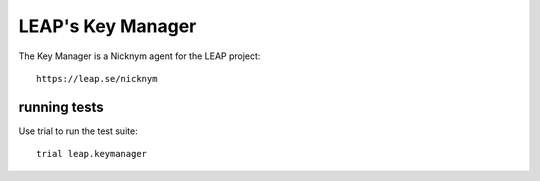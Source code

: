 LEAP's Key Manager
==================
.. image:: https://badge.fury.io/py/leap.keymanager.svg
    :target: http://badge.fury.io/py/leap.keymanager
.. image:: https://img.shields.io/pypi/dm/leap.keymanager.svg
    :target: http://badge.fury.io/py/leap.keymanager

The Key Manager is a Nicknym agent for the LEAP project::

  https://leap.se/nicknym

running tests
-------------

Use trial to run the test suite::

  trial leap.keymanager
